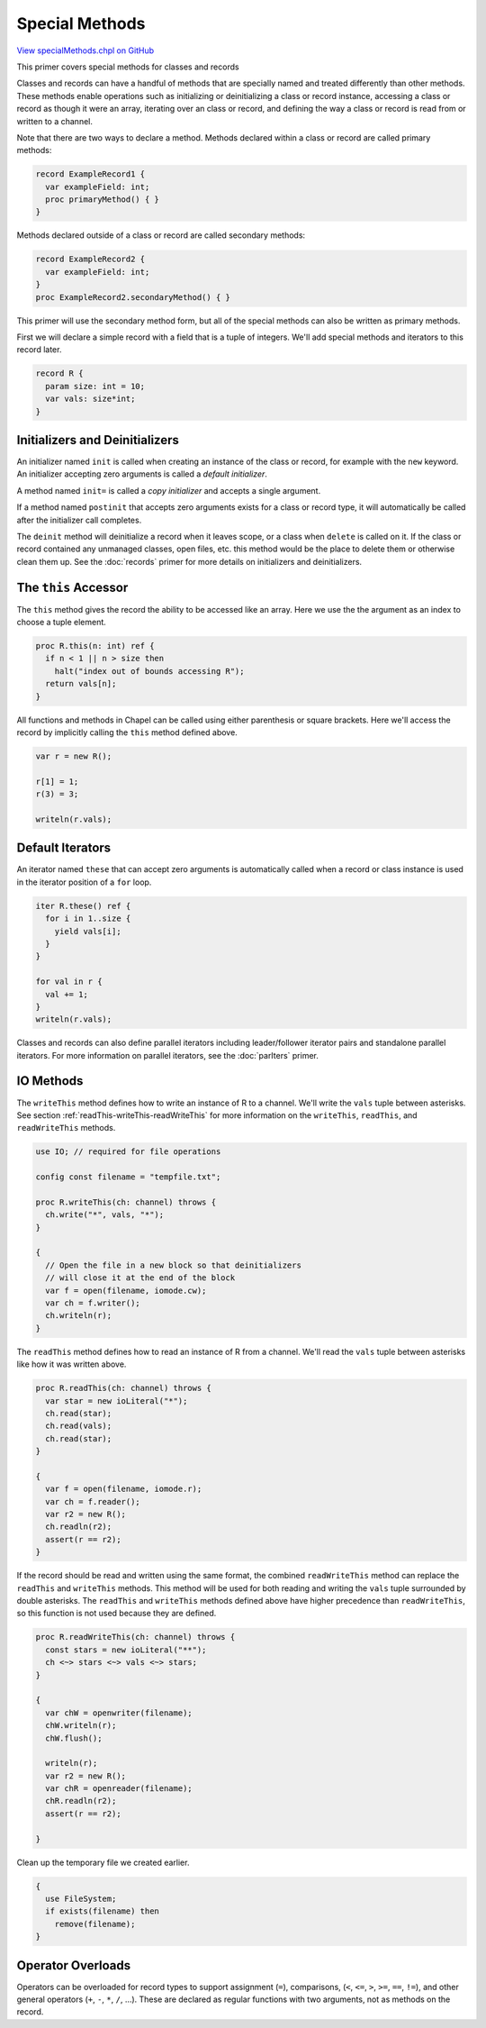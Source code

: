 .. default-domain:: chpl

.. _primers-specialMethods:

Special Methods
===============

`View specialMethods.chpl on GitHub <https://github.com/chapel-lang/chapel/blob/master/test/release/examples/primers/specialMethods.chpl>`_



This primer covers special methods for classes and records

Classes and records can have a handful of methods that are specially named
and treated differently than other methods.  These methods enable
operations such as initializing or deinitializing a class or record
instance, accessing a class or record as though it were an array,
iterating over an class or record, and defining the way a class or record
is read from or written to a channel.

Note that there are two ways to declare a method. Methods declared within
a class or record are called primary methods:


.. code-block:: chapel

    record ExampleRecord1 {
      var exampleField: int;
      proc primaryMethod() { }
    }



Methods declared outside of a class or record are called secondary methods:


.. code-block:: chapel

    record ExampleRecord2 {
      var exampleField: int;
    }
    proc ExampleRecord2.secondaryMethod() { }


This primer will use the secondary method form, but all of the special
methods can also be written as primary methods.

First we will declare a simple record with a field that is a tuple of
integers.  We'll add special methods and iterators to this record later.

.. code-block:: chapel

    record R {
      param size: int = 10;
      var vals: size*int;
    }



Initializers and Deinitializers
-------------------------------


An initializer named ``init`` is called when creating an instance of the
class or record, for example with the ``new`` keyword. An initializer
accepting zero arguments is called a *default initializer*.

A method named ``init=`` is called a *copy initializer* and accepts a
single argument.

If a method named ``postinit`` that accepts zero arguments exists for a
class or record type, it will automatically be called after the
initializer call completes.

The ``deinit`` method will deinitialize a record when it leaves scope,
or a class when ``delete`` is called on it. If the class or record
contained any unmanaged classes, open files, etc. this method would be
the place to delete them or otherwise clean them up. See the :doc:`records`
primer for more details on initializers and deinitializers.


The ``this`` Accessor
---------------------


The ``this`` method gives the record the ability to be accessed like an
array.  Here we use the the argument as an index to choose a tuple element.

.. code-block:: chapel

    proc R.this(n: int) ref {
      if n < 1 || n > size then
        halt("index out of bounds accessing R");
      return vals[n];
    }



All functions and methods in Chapel can be called using either parenthesis
or square brackets. Here we'll access the record by implicitly calling
the ``this`` method defined above.


.. code-block:: chapel

    var r = new R();

    r[1] = 1;
    r(3) = 3;

    writeln(r.vals);



Default Iterators
-----------------


An iterator named ``these`` that can accept zero arguments is automatically
called when a record or class instance is used in the iterator position
of a ``for`` loop.

.. code-block:: chapel

    iter R.these() ref {
      for i in 1..size {
        yield vals[i];
      }
    }

    for val in r {
      val += 1;
    }
    writeln(r.vals);


Classes and records can also define parallel iterators including
leader/follower iterator pairs and standalone parallel iterators. For
more information on parallel iterators, see the :doc:`parIters` primer.


IO Methods
----------


The ``writeThis`` method defines how to write an instance of R to a
channel. We'll write the ``vals`` tuple between asterisks. See section
:ref:`readThis-writeThis-readWriteThis` for more information  on the
``writeThis``, ``readThis``, and ``readWriteThis`` methods.


.. code-block:: chapel

    use IO; // required for file operations

    config const filename = "tempfile.txt";

    proc R.writeThis(ch: channel) throws {
      ch.write("*", vals, "*");
    }

    {
      // Open the file in a new block so that deinitializers
      // will close it at the end of the block
      var f = open(filename, iomode.cw);
      var ch = f.writer();
      ch.writeln(r);
    }


The ``readThis`` method defines how to read an instance of R from a
channel. We'll read the ``vals`` tuple between asterisks like how it
was written above.

.. code-block:: chapel

    proc R.readThis(ch: channel) throws {
      var star = new ioLiteral("*");
      ch.read(star);
      ch.read(vals);
      ch.read(star);
    }

    {
      var f = open(filename, iomode.r);
      var ch = f.reader();
      var r2 = new R();
      ch.readln(r2);
      assert(r == r2);
    }


If the record should be read and written using the same
format, the combined ``readWriteThis`` method can replace the
``readThis`` and ``writeThis`` methods. This method will be
used for both reading and writing the ``vals`` tuple
surrounded by double asterisks. The ``readThis`` and
``writeThis`` methods defined above have higher precedence
than ``readWriteThis``, so this function is not used because
they are defined.

.. code-block:: chapel

    proc R.readWriteThis(ch: channel) throws {
      const stars = new ioLiteral("**");
      ch <~> stars <~> vals <~> stars;
    }

    {
      var chW = openwriter(filename);
      chW.writeln(r);
      chW.flush();

      writeln(r);
      var r2 = new R();
      var chR = openreader(filename);
      chR.readln(r2);
      assert(r == r2);

    }


Clean up the temporary file we created earlier.

.. code-block:: chapel

    {
      use FileSystem;
      if exists(filename) then
        remove(filename);
    }



Operator Overloads
------------------


Operators can be overloaded for record types to support
assignment (``=``), comparisons, (``<``, ``<=``, ``>``, ``>=``, ``==``,
``!=``), and other general operators (``+``, ``-``, ``*``, ``/``, ...).
These are declared as regular functions with two arguments, not as methods
on the record.